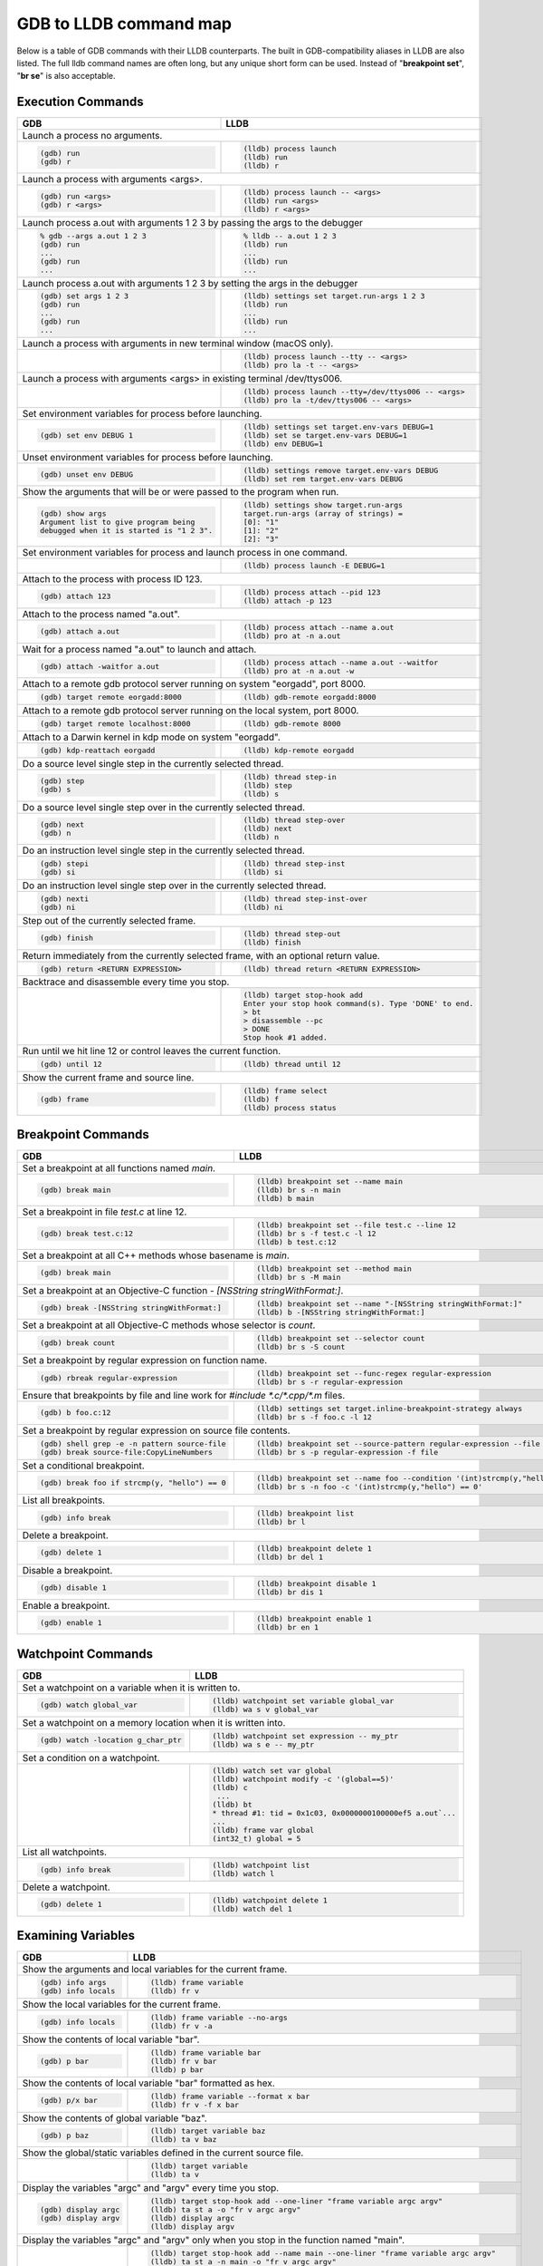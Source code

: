 GDB to LLDB command map
=======================

Below is a table of GDB commands with their LLDB counterparts. The built in
GDB-compatibility aliases in LLDB are also listed. The full lldb command names
are often long, but any unique short form can be used. Instead of "**breakpoint
set**", "**br se**" is also acceptable.

Execution Commands
------------------

+-------------------------------------------------------------------------------+--------------------------------------------------------------------------------------+
| GDB                                                                           | LLDB                                                                                 |
+===============================================================================+======================================================================================+
| Launch a process no arguments.                                                                                                                                       |
+-------------------------------------------------------------------------------+--------------------------------------------------------------------------------------+
| .. code-block:: shell                                                         | .. code-block:: shell                                                                |
|                                                                               |                                                                                      |
|    (gdb) run                                                                  |    (lldb) process launch                                                             |
|    (gdb) r                                                                    |    (lldb) run                                                                        |
|                                                                               |    (lldb) r                                                                          |
+-------------------------------------------------------------------------------+--------------------------------------------------------------------------------------+
| Launch a process with arguments <args>.                                                                                                                              |
+-------------------------------------------------------------------------------+--------------------------------------------------------------------------------------+
| .. code-block:: shell                                                         | .. code-block:: shell                                                                |
|                                                                               |                                                                                      |
|    (gdb) run <args>                                                           |    (lldb) process launch -- <args>                                                   |
|    (gdb) r <args>                                                             |    (lldb) run <args>                                                                 |
|                                                                               |    (lldb) r <args>                                                                   |
+-------------------------------------------------------------------------------+--------------------------------------------------------------------------------------+
| Launch process a.out with arguments 1 2 3 by passing the args to the debugger                                                                                        |
+-------------------------------------------------------------------------------+--------------------------------------------------------------------------------------+
| .. code-block:: shell                                                         | .. code-block:: shell                                                                |
|                                                                               |                                                                                      |
|    % gdb --args a.out 1 2 3                                                   |    % lldb -- a.out 1 2 3                                                             |
|    (gdb) run                                                                  |    (lldb) run                                                                        |
|    ...                                                                        |    ...                                                                               |
|    (gdb) run                                                                  |    (lldb) run                                                                        |
|    ...                                                                        |    ...                                                                               |
+-------------------------------------------------------------------------------+--------------------------------------------------------------------------------------+
| Launch process a.out with arguments 1 2 3 by setting the args in the debugger                                                                                        |
+-------------------------------------------------------------------------------+--------------------------------------------------------------------------------------+
| .. code-block:: shell                                                         | .. code-block:: shell                                                                |
|                                                                               |                                                                                      |
|    (gdb) set args 1 2 3                                                       |    (lldb) settings set target.run-args 1 2 3                                         |
|    (gdb) run                                                                  |    (lldb) run                                                                        |
|    ...                                                                        |    ...                                                                               |
|    (gdb) run                                                                  |    (lldb) run                                                                        |
|    ...                                                                        |    ...                                                                               |
+-------------------------------------------------------------------------------+--------------------------------------------------------------------------------------+
| Launch a process with arguments in new terminal window (macOS only).                                                                                                 |
+-------------------------------------------------------------------------------+--------------------------------------------------------------------------------------+
|                                                                               | .. code-block:: shell                                                                |
|                                                                               |                                                                                      |
|                                                                               |    (lldb) process launch --tty -- <args>                                             |
|                                                                               |    (lldb) pro la -t -- <args>                                                        |
+-------------------------------------------------------------------------------+--------------------------------------------------------------------------------------+
| Launch a process with arguments <args> in existing terminal /dev/ttys006.                                                                                            |
+-------------------------------------------------------------------------------+--------------------------------------------------------------------------------------+
|                                                                               | .. code-block:: shell                                                                |
|                                                                               |                                                                                      |
|                                                                               |    (lldb) process launch --tty=/dev/ttys006 -- <args>                                |
|                                                                               |    (lldb) pro la -t/dev/ttys006 -- <args>                                            |
+-------------------------------------------------------------------------------+--------------------------------------------------------------------------------------+
| Set environment variables for process before launching.                                                                                                              |
+-------------------------------------------------------------------------------+--------------------------------------------------------------------------------------+
| .. code-block:: shell                                                         | .. code-block:: shell                                                                |
|                                                                               |                                                                                      |
|    (gdb) set env DEBUG 1                                                      |    (lldb) settings set target.env-vars DEBUG=1                                       |
|                                                                               |    (lldb) set se target.env-vars DEBUG=1                                             |
|                                                                               |    (lldb) env DEBUG=1                                                                |
+-------------------------------------------------------------------------------+--------------------------------------------------------------------------------------+
| Unset environment variables for process before launching.                                                                                                            |
+-------------------------------------------------------------------------------+--------------------------------------------------------------------------------------+
| .. code-block:: shell                                                         | .. code-block:: shell                                                                |
|                                                                               |                                                                                      |
|    (gdb) unset env DEBUG                                                      |    (lldb) settings remove target.env-vars DEBUG                                      |
|                                                                               |    (lldb) set rem target.env-vars DEBUG                                              |
+-------------------------------------------------------------------------------+--------------------------------------------------------------------------------------+
| Show the arguments that will be or were passed to the program when run.                                                                                              |
+-------------------------------------------------------------------------------+--------------------------------------------------------------------------------------+
| .. code-block:: shell                                                         | .. code-block:: shell                                                                |
|                                                                               |                                                                                      |
|    (gdb) show args                                                            |    (lldb) settings show target.run-args                                              |
|    Argument list to give program being                                        |    target.run-args (array of strings) =                                              |
|    debugged when it is started is "1 2 3".                                    |    [0]: "1"                                                                          |
|                                                                               |    [1]: "2"                                                                          |
|                                                                               |    [2]: "3"                                                                          |
+-------------------------------------------------------------------------------+--------------------------------------------------------------------------------------+
| Set environment variables for process and launch process in one command.                                                                                             |
+-------------------------------------------------------------------------------+--------------------------------------------------------------------------------------+
|                                                                               | .. code-block:: shell                                                                |
|                                                                               |                                                                                      |
|                                                                               |    (lldb) process launch -E DEBUG=1                                                  |
+-------------------------------------------------------------------------------+--------------------------------------------------------------------------------------+
| Attach to the process with process ID 123.                                                                                                                           |
+-------------------------------------------------------------------------------+--------------------------------------------------------------------------------------+
| .. code-block:: shell                                                         | .. code-block:: shell                                                                |
|                                                                               |                                                                                      |
|    (gdb) attach 123                                                           |    (lldb) process attach --pid 123                                                   |
|                                                                               |    (lldb) attach -p 123                                                              |
+-------------------------------------------------------------------------------+--------------------------------------------------------------------------------------+
| Attach to the process named "a.out".                                                                                                                                 |
+-------------------------------------------------------------------------------+--------------------------------------------------------------------------------------+
| .. code-block:: shell                                                         | .. code-block:: shell                                                                |
|                                                                               |                                                                                      |
|    (gdb) attach a.out                                                         |    (lldb) process attach --name a.out                                                |
|                                                                               |    (lldb) pro at -n a.out                                                            |
+-------------------------------------------------------------------------------+--------------------------------------------------------------------------------------+
| Wait for a process named "a.out" to launch and attach.                                                                                                               |
+-------------------------------------------------------------------------------+--------------------------------------------------------------------------------------+
| .. code-block:: shell                                                         | .. code-block:: shell                                                                |
|                                                                               |                                                                                      |
|    (gdb) attach -waitfor a.out                                                |    (lldb) process attach --name a.out --waitfor                                      |
|                                                                               |    (lldb) pro at -n a.out -w                                                         |
+-------------------------------------------------------------------------------+--------------------------------------------------------------------------------------+
| Attach to a remote gdb protocol server running on system "eorgadd", port 8000.                                                                                       |
+-------------------------------------------------------------------------------+--------------------------------------------------------------------------------------+
| .. code-block:: shell                                                         | .. code-block:: shell                                                                |
|                                                                               |                                                                                      |
|    (gdb) target remote eorgadd:8000                                           |    (lldb) gdb-remote eorgadd:8000                                                    |
+-------------------------------------------------------------------------------+--------------------------------------------------------------------------------------+
| Attach to a remote gdb protocol server running on the local system, port 8000.                                                                                       |
+-------------------------------------------------------------------------------+--------------------------------------------------------------------------------------+
| .. code-block:: shell                                                         | .. code-block:: shell                                                                |
|                                                                               |                                                                                      |
|    (gdb) target remote localhost:8000                                         |    (lldb) gdb-remote 8000                                                            |
+-------------------------------------------------------------------------------+--------------------------------------------------------------------------------------+
| Attach to a Darwin kernel in kdp mode on system "eorgadd".                                                                                                           |
+-------------------------------------------------------------------------------+--------------------------------------------------------------------------------------+
| .. code-block:: shell                                                         | .. code-block:: shell                                                                |
|                                                                               |                                                                                      |
|    (gdb) kdp-reattach eorgadd                                                 |    (lldb) kdp-remote eorgadd                                                         |
+-------------------------------------------------------------------------------+--------------------------------------------------------------------------------------+
| Do a source level single step in the currently selected thread.                                                                                                      |
+-------------------------------------------------------------------------------+--------------------------------------------------------------------------------------+
| .. code-block:: shell                                                         | .. code-block:: shell                                                                |
|                                                                               |                                                                                      |
|    (gdb) step                                                                 |    (lldb) thread step-in                                                             |
|    (gdb) s                                                                    |    (lldb) step                                                                       |
|                                                                               |    (lldb) s                                                                          |
+-------------------------------------------------------------------------------+--------------------------------------------------------------------------------------+
| Do a source level single step over in the currently selected thread.                                                                                                 |
+-------------------------------------------------------------------------------+--------------------------------------------------------------------------------------+
| .. code-block:: shell                                                         | .. code-block:: shell                                                                |
|                                                                               |                                                                                      |
|    (gdb) next                                                                 |    (lldb) thread step-over                                                           |
|    (gdb) n                                                                    |    (lldb) next                                                                       |
|                                                                               |    (lldb) n                                                                          |
+-------------------------------------------------------------------------------+--------------------------------------------------------------------------------------+
| Do an instruction level single step in the currently selected thread.                                                                                                |
+-------------------------------------------------------------------------------+--------------------------------------------------------------------------------------+
| .. code-block:: shell                                                         | .. code-block:: shell                                                                |
|                                                                               |                                                                                      |
|    (gdb) stepi                                                                |    (lldb) thread step-inst                                                           |
|    (gdb) si                                                                   |    (lldb) si                                                                         |
+-------------------------------------------------------------------------------+--------------------------------------------------------------------------------------+
| Do an instruction level single step over in the currently selected thread.                                                                                           |
+-------------------------------------------------------------------------------+--------------------------------------------------------------------------------------+
| .. code-block:: shell                                                         | .. code-block:: shell                                                                |
|                                                                               |                                                                                      |
|    (gdb) nexti                                                                |    (lldb) thread step-inst-over                                                      |
|    (gdb) ni                                                                   |    (lldb) ni                                                                         |
+-------------------------------------------------------------------------------+--------------------------------------------------------------------------------------+
| Step out of the currently selected frame.                                                                                                                            |
+-------------------------------------------------------------------------------+--------------------------------------------------------------------------------------+
| .. code-block:: shell                                                         | .. code-block:: shell                                                                |
|                                                                               |                                                                                      |
|    (gdb) finish                                                               |    (lldb) thread step-out                                                            |
|                                                                               |    (lldb) finish                                                                     |
+-------------------------------------------------------------------------------+--------------------------------------------------------------------------------------+
| Return immediately from the currently selected frame, with an optional return value.                                                                                 |
+-------------------------------------------------------------------------------+--------------------------------------------------------------------------------------+
| .. code-block:: shell                                                         | .. code-block:: shell                                                                |
|                                                                               |                                                                                      |
|    (gdb) return <RETURN EXPRESSION>                                           |    (lldb) thread return <RETURN EXPRESSION>                                          |
+-------------------------------------------------------------------------------+--------------------------------------------------------------------------------------+
| Backtrace and disassemble every time you stop.                                                                                                                       |
+-------------------------------------------------------------------------------+--------------------------------------------------------------------------------------+
|                                                                               | .. code-block:: shell                                                                |
|                                                                               |                                                                                      |
|                                                                               |    (lldb) target stop-hook add                                                       |
|                                                                               |    Enter your stop hook command(s). Type 'DONE' to end.                              |
|                                                                               |    > bt                                                                              |
|                                                                               |    > disassemble --pc                                                                |
|                                                                               |    > DONE                                                                            |
|                                                                               |    Stop hook #1 added.                                                               |
+-------------------------------------------------------------------------------+--------------------------------------------------------------------------------------+
| Run until we hit line 12 or control leaves the current function.                                                                                                     |
+-------------------------------------------------------------------------------+--------------------------------------------------------------------------------------+
| .. code-block:: shell                                                         | .. code-block:: shell                                                                |
|                                                                               |                                                                                      |
|    (gdb) until 12                                                             |    (lldb) thread until 12                                                            |
+-------------------------------------------------------------------------------+--------------------------------------------------------------------------------------+
| Show the current frame and source line.                                                                                                                              |
+-------------------------------------------------------------------------------+--------------------------------------------------------------------------------------+
| .. code-block:: shell                                                         | .. code-block:: shell                                                                |
|                                                                               |                                                                                      |
|    (gdb) frame                                                                |    (lldb) frame select                                                               |
|                                                                               |    (lldb) f                                                                          |
|                                                                               |    (lldb) process status                                                             |
+-------------------------------------------------------------------------------+--------------------------------------------------------------------------------------+


Breakpoint Commands
-------------------

+--------------------------------------------------------------------------------+--------------------------------------------------------------------------------+
| GDB                                                                            | LLDB                                                                           |
+================================================================================+================================================================================+
| Set a breakpoint at all functions named `main`.                                                                                                                 |
+--------------------------------------------------------------------------------+--------------------------------------------------------------------------------+
| .. code-block:: shell                                                          | .. code-block:: shell                                                          |
|                                                                                |                                                                                |
|    (gdb) break main                                                            |    (lldb) breakpoint set --name main                                           |
|                                                                                |    (lldb) br s -n main                                                         |
|                                                                                |    (lldb) b main                                                               |
+--------------------------------------------------------------------------------+--------------------------------------------------------------------------------+
| Set a breakpoint in file `test.c` at line 12.                                                                                                                   |
+--------------------------------------------------------------------------------+--------------------------------------------------------------------------------+
| .. code-block:: shell                                                          | .. code-block:: shell                                                          |
|                                                                                |                                                                                |
|    (gdb) break test.c:12                                                       |    (lldb) breakpoint set --file test.c --line 12                               |
|                                                                                |    (lldb) br s -f test.c -l 12                                                 |
|                                                                                |    (lldb) b test.c:12                                                          |
+--------------------------------------------------------------------------------+--------------------------------------------------------------------------------+
| Set a breakpoint at all C++ methods whose basename is `main`.                                                                                                   |
+--------------------------------------------------------------------------------+--------------------------------------------------------------------------------+
| .. code-block:: shell                                                          | .. code-block:: shell                                                          |
|                                                                                |                                                                                |
|    (gdb) break main                                                            |    (lldb) breakpoint set --method main                                         |
|                                                                                |    (lldb) br s -M main                                                         |
|                                                                                |                                                                                |
+--------------------------------------------------------------------------------+--------------------------------------------------------------------------------+
| Set a breakpoint at an Objective-C function `- [NSString stringWithFormat:]`.                                                                                   |
+--------------------------------------------------------------------------------+--------------------------------------------------------------------------------+
| .. code-block:: shell                                                          | .. code-block:: shell                                                          |
|                                                                                |                                                                                |
|    (gdb) break -[NSString stringWithFormat:]                                   |    (lldb) breakpoint set --name "-[NSString stringWithFormat:]"                |
|                                                                                |    (lldb) b -[NSString stringWithFormat:]                                      |
|                                                                                |                                                                                |
+--------------------------------------------------------------------------------+--------------------------------------------------------------------------------+
| Set a breakpoint at all Objective-C methods whose selector is `count`.                                                                                          |
+--------------------------------------------------------------------------------+--------------------------------------------------------------------------------+
| .. code-block:: shell                                                          | .. code-block:: shell                                                          |
|                                                                                |                                                                                |
|    (gdb) break count                                                           |    (lldb) breakpoint set --selector count                                      |
|                                                                                |    (lldb) br s -S count                                                        |
|                                                                                |                                                                                |
+--------------------------------------------------------------------------------+--------------------------------------------------------------------------------+
| Set a breakpoint by regular expression on function name.                                                                                                        |
+--------------------------------------------------------------------------------+--------------------------------------------------------------------------------+
| .. code-block:: shell                                                          | .. code-block:: shell                                                          |
|                                                                                |                                                                                |
|    (gdb) rbreak regular-expression                                             |    (lldb) breakpoint set --func-regex regular-expression                       |
|                                                                                |    (lldb) br s -r regular-expression                                           |
|                                                                                |                                                                                |
+--------------------------------------------------------------------------------+--------------------------------------------------------------------------------+
| Ensure that breakpoints by file and line work for `#include *.c/*.cpp/*.m` files.                                                                               |
+--------------------------------------------------------------------------------+--------------------------------------------------------------------------------+
| .. code-block:: shell                                                          | .. code-block:: shell                                                          |
|                                                                                |                                                                                |
|    (gdb) b foo.c:12                                                            |    (lldb) settings set target.inline-breakpoint-strategy always                |
|                                                                                |    (lldb) br s -f foo.c -l 12                                                  |
|                                                                                |                                                                                |
+--------------------------------------------------------------------------------+--------------------------------------------------------------------------------+
| Set a breakpoint by regular expression on source file contents.                                                                                                 |
+--------------------------------------------------------------------------------+--------------------------------------------------------------------------------+
| .. code-block:: shell                                                          | .. code-block:: shell                                                          |
|                                                                                |                                                                                |
|    (gdb) shell grep -e -n pattern source-file                                  |    (lldb) breakpoint set --source-pattern regular-expression --file SourceFile |
|    (gdb) break source-file:CopyLineNumbers                                     |    (lldb) br s -p regular-expression -f file                                   |
|                                                                                |                                                                                |
+--------------------------------------------------------------------------------+--------------------------------------------------------------------------------+
| Set a conditional breakpoint.                                                                                                                                   |
+--------------------------------------------------------------------------------+--------------------------------------------------------------------------------+
| .. code-block:: shell                                                          | .. code-block:: shell                                                          |
|                                                                                |                                                                                |
|    (gdb) break foo if strcmp(y, "hello") == 0                                  |    (lldb) breakpoint set --name foo --condition '(int)strcmp(y,"hello") == 0'  |
|                                                                                |    (lldb) br s -n foo -c '(int)strcmp(y,"hello") == 0'                         |
|                                                                                |                                                                                |
+--------------------------------------------------------------------------------+--------------------------------------------------------------------------------+
| List all breakpoints.                                                                                                                                           |
+--------------------------------------------------------------------------------+--------------------------------------------------------------------------------+
| .. code-block:: shell                                                          | .. code-block:: shell                                                          |
|                                                                                |                                                                                |
|    (gdb) info break                                                            |    (lldb) breakpoint list                                                      |
|                                                                                |    (lldb) br l                                                                 |
|                                                                                |                                                                                |
+--------------------------------------------------------------------------------+--------------------------------------------------------------------------------+
| Delete a breakpoint.                                                                                                                                            |
+--------------------------------------------------------------------------------+--------------------------------------------------------------------------------+
| .. code-block:: shell                                                          | .. code-block:: shell                                                          |
|                                                                                |                                                                                |
|    (gdb) delete 1                                                              |    (lldb) breakpoint delete 1                                                  |
|                                                                                |    (lldb) br del 1                                                             |
|                                                                                |                                                                                |
+--------------------------------------------------------------------------------+--------------------------------------------------------------------------------+
| Disable a breakpoint.                                                                                                                                           |
+--------------------------------------------------------------------------------+--------------------------------------------------------------------------------+
| .. code-block:: shell                                                          | .. code-block:: shell                                                          |
|                                                                                |                                                                                |
|    (gdb) disable 1                                                             |    (lldb) breakpoint disable 1                                                 |
|                                                                                |    (lldb) br dis 1                                                             |
|                                                                                |                                                                                |
+--------------------------------------------------------------------------------+--------------------------------------------------------------------------------+
| Enable a breakpoint.                                                                                                                                            |
+--------------------------------------------------------------------------------+--------------------------------------------------------------------------------+
| .. code-block:: shell                                                          | .. code-block:: shell                                                          |
|                                                                                |                                                                                |
|    (gdb) enable 1                                                              |    (lldb) breakpoint enable 1                                                  |
|                                                                                |    (lldb) br en 1                                                              |
|                                                                                |                                                                                |
+--------------------------------------------------------------------------------+--------------------------------------------------------------------------------+



Watchpoint Commands
-------------------

+-------------------------------------------------------+------------------------------------------------------------+
| GDB                                                   | LLDB                                                       |
+=======================================================+============================================================+
| Set a watchpoint on a variable when it is written to.                                                              |
+-------------------------------------------------------+------------------------------------------------------------+
| .. code-block:: shell                                 | .. code-block:: shell                                      |
|                                                       |                                                            |
|    (gdb) watch global_var                             |    (lldb) watchpoint set variable global_var               |
|                                                       |    (lldb) wa s v global_var                                |
+-------------------------------------------------------+------------------------------------------------------------+
| Set a watchpoint on a memory location when it is written into.                                                     |
+-------------------------------------------------------+------------------------------------------------------------+
| .. code-block:: shell                                 | .. code-block:: shell                                      |
|                                                       |                                                            |
|    (gdb) watch -location g_char_ptr                   |    (lldb) watchpoint set expression -- my_ptr              |
|                                                       |    (lldb) wa s e -- my_ptr                                 |
+-------------------------------------------------------+------------------------------------------------------------+
| Set a condition on a watchpoint.                                                                                   |
+-------------------------------------------------------+------------------------------------------------------------+
|                                                       | .. code-block:: shell                                      |
|                                                       |                                                            |
|                                                       |    (lldb) watch set var global                             |
|                                                       |    (lldb) watchpoint modify -c '(global==5)'               |
|                                                       |    (lldb) c                                                |
|                                                       |     ...                                                    |
|                                                       |    (lldb) bt                                               |
|                                                       |    * thread #1: tid = 0x1c03, 0x0000000100000ef5 a.out`... |
|                                                       |    ...                                                     |
|                                                       |    (lldb) frame var global                                 |
|                                                       |    (int32_t) global = 5                                    |
+-------------------------------------------------------+------------------------------------------------------------+
| List all watchpoints.                                                                                              |
+-------------------------------------------------------+------------------------------------------------------------+
| .. code-block:: shell                                 | .. code-block:: shell                                      |
|                                                       |                                                            |
|    (gdb) info break                                   |    (lldb) watchpoint list                                  |
|                                                       |    (lldb) watch l                                          |
+-------------------------------------------------------+------------------------------------------------------------+
| Delete a watchpoint.                                                                                               |
+-------------------------------------------------------+------------------------------------------------------------+
| .. code-block:: shell                                 | .. code-block:: shell                                      |
|                                                       |                                                            |
|    (gdb) delete 1                                     |    (lldb) watchpoint delete 1                              |
|                                                       |    (lldb) watch del 1                                      |
+-------------------------------------------------------+------------------------------------------------------------+



Examining Variables
-------------------


+-------------------------------------------------------------------------+---------------------------------------------------------------------------------------+
| GDB                                                                     | LLDB                                                                                  |
+=========================================================================+=======================================================================================+
| Show the arguments and local variables for the current frame.                                                                                                   |
+-------------------------------------------------------------------------+---------------------------------------------------------------------------------------+
| .. code-block:: shell                                                   | .. code-block:: shell                                                                 |
|                                                                         |                                                                                       |
|    (gdb) info args                                                      |    (lldb) frame variable                                                              |
|    (gdb) info locals                                                    |    (lldb) fr v                                                                        |
+-------------------------------------------------------------------------+---------------------------------------------------------------------------------------+
| Show the local variables for the current frame.                                                                                                                 |
+-------------------------------------------------------------------------+---------------------------------------------------------------------------------------+
| .. code-block:: shell                                                   | .. code-block:: shell                                                                 |
|                                                                         |                                                                                       |
|    (gdb) info locals                                                    |    (lldb) frame variable --no-args                                                    |
|                                                                         |    (lldb) fr v -a                                                                     |
+-------------------------------------------------------------------------+---------------------------------------------------------------------------------------+
| Show the contents of local variable "bar".                                                                                                                      |
+-------------------------------------------------------------------------+---------------------------------------------------------------------------------------+
| .. code-block:: shell                                                   | .. code-block:: shell                                                                 |
|                                                                         |                                                                                       |
|    (gdb) p bar                                                          |    (lldb) frame variable bar                                                          |
|                                                                         |    (lldb) fr v bar                                                                    |
|                                                                         |    (lldb) p bar                                                                       |
+-------------------------------------------------------------------------+---------------------------------------------------------------------------------------+
| Show the contents of local variable "bar" formatted as hex.                                                                                                     |
+-------------------------------------------------------------------------+---------------------------------------------------------------------------------------+
| .. code-block:: shell                                                   | .. code-block:: shell                                                                 |
|                                                                         |                                                                                       |
|    (gdb) p/x bar                                                        |    (lldb) frame variable --format x bar                                               |
|                                                                         |    (lldb) fr v -f x bar                                                               |
+-------------------------------------------------------------------------+---------------------------------------------------------------------------------------+
| Show the contents of global variable "baz".                                                                                                                     |
+-------------------------------------------------------------------------+---------------------------------------------------------------------------------------+
| .. code-block:: shell                                                   | .. code-block:: shell                                                                 |
|                                                                         |                                                                                       |
|    (gdb) p baz                                                          |    (lldb) target variable baz                                                         |
|                                                                         |    (lldb) ta v baz                                                                    |
+-------------------------------------------------------------------------+---------------------------------------------------------------------------------------+
| Show the global/static variables defined in the current source file.                                                                                            |
+-------------------------------------------------------------------------+---------------------------------------------------------------------------------------+
|                                                                         | .. code-block:: shell                                                                 |
|                                                                         |                                                                                       |
|                                                                         |    (lldb) target variable                                                             |
|                                                                         |    (lldb) ta v                                                                        |
+-------------------------------------------------------------------------+---------------------------------------------------------------------------------------+
| Display the variables "argc" and "argv" every time you stop.                                                                                                    |
+-------------------------------------------------------------------------+---------------------------------------------------------------------------------------+
| .. code-block:: shell                                                   | .. code-block:: shell                                                                 |
|                                                                         |                                                                                       |
|    (gdb) display argc                                                   |    (lldb) target stop-hook add --one-liner "frame variable argc argv"                 |
|    (gdb) display argv                                                   |    (lldb) ta st a -o "fr v argc argv"                                                 |
|                                                                         |    (lldb) display argc                                                                |
|                                                                         |    (lldb) display argv                                                                |
+-------------------------------------------------------------------------+---------------------------------------------------------------------------------------+
| Display the variables "argc" and "argv" only when you stop in the function named "main".                                                                        |
+-------------------------------------------------------------------------+---------------------------------------------------------------------------------------+
|                                                                         | .. code-block:: shell                                                                 |
|                                                                         |                                                                                       |
|                                                                         |    (lldb) target stop-hook add --name main --one-liner "frame variable argc argv"     |
|                                                                         |    (lldb) ta st a -n main -o "fr v argc argv"                                         |
+-------------------------------------------------------------------------+---------------------------------------------------------------------------------------+
| Display the variable "*this" only when you stop in a class named "MyClass".                                                                                     |
+-------------------------------------------------------------------------+---------------------------------------------------------------------------------------+
|                                                                         | .. code-block:: shell                                                                 |
|                                                                         |                                                                                       |
|                                                                         |    (lldb) target stop-hook add --classname MyClass --one-liner "frame variable *this" |
|                                                                         |    (lldb) ta st a -c MyClass -o "fr v *this"                                          |
+-------------------------------------------------------------------------+---------------------------------------------------------------------------------------+
| Print an array of integers in memory, assuming we have a pointer like "int *ptr".                                                                               |
+-------------------------------------------------------------------------+---------------------------------------------------------------------------------------+
| .. code-block:: shell                                                   | .. code-block:: shell                                                                 |
|                                                                         |                                                                                       |
|    (gdb) p *ptr@10                                                      |    (lldb) parray 10 ptr                                                               |
+-------------------------------------------------------------------------+---------------------------------------------------------------------------------------+



Evaluating Expressions
----------------------


+-------------------------------------------------------------------------------+-----------------------------------------------------------------------------------+
| GDB                                                                           | LLDB                                                                              |
+===============================================================================+===================================================================================+
| Evaluating a generalized expression in the current frame.                                                                                                         |
+-------------------------------------------------------------------------------+-----------------------------------------------------------------------------------+
| .. code-block:: shell                                                         | .. code-block:: shell                                                             |
|                                                                               |                                                                                   |
|    (gdb) print (int) printf ("Print nine: %d.", 4 + 5)                        |    (lldb) expr (int) printf ("Print nine: %d.", 4 + 5)                            |
|    (gdb) call (int) printf ("Print nine: %d.", 4 + 5)                         |    (lldb) print (int) printf ("Print nine: %d.", 4 + 5)                           |
|                                                                               |                                                                                   |
+-------------------------------------------------------------------------------+-----------------------------------------------------------------------------------+
| Creating and assigning a value to a convenience variable.                                                                                                         |
+-------------------------------------------------------------------------------+-----------------------------------------------------------------------------------+
| .. code-block:: shell                                                         | .. code-block:: shell                                                             |
|                                                                               |                                                                                   |
|    (gdb) set $foo = 5                                                         |    # In lldb you evaluate a variable declaration expression as you would          |
|    (gdb) set variable $foo = 5                                                |    # write it in C                                                                |
|                                                                               |    (lldb) expr unsigned int $foo = 5                                              |
|    # using the print command                                                  |                                                                                   |
|    (gdb) print $foo = 5                                                       |                                                                                   |
|    # using the call command                                                   |                                                                                   |
|    (gdb) call $foo = 5                                                        |                                                                                   |
|    # specifying the type of the variable                                      |                                                                                   |
|    (gdb) set $foo = (unsigned int) 5                                          |                                                                                   |
|                                                                               |                                                                                   |
+-------------------------------------------------------------------------------+-----------------------------------------------------------------------------------+
| Printing the ObjC "description" of an object.                                                                                                                     |
+-------------------------------------------------------------------------------+-----------------------------------------------------------------------------------+
| .. code-block:: shell                                                         | .. code-block:: shell                                                             |
|                                                                               |                                                                                   |
|    (gdb) po [SomeClass returnAnObject]                                        |    (lldb) expr -o -- [SomeClass returnAnObject]                                   |
|                                                                               |    # using the po alias                                                           |
|                                                                               |    (lldb) po [SomeClass returnAnObject]                                           |
|                                                                               |                                                                                   |
+-------------------------------------------------------------------------------+-----------------------------------------------------------------------------------+
| Print the dynamic type of the result of an expression.                                                                                                            |
+-------------------------------------------------------------------------------+-----------------------------------------------------------------------------------+
| .. code-block:: shell                                                         | .. code-block:: shell                                                             |
|                                                                               |                                                                                   |
|    (gdb) set print object 1                                                   |    (lldb) expr -d 1 -- [SomeClass returnAnObject]                                 |
|    # only works for C++ objects                                               |    (lldb) expr -d 1 -- someCPPObjectPtrOrReference                                |
|    (gdb) p someCPPObjectPtrOrReference                                        |                                                                                   |
|                                                                               |    # set dynamic type printing to be the default                                  |
|                                                                               |    (lldb) settings set target.prefer-dynamic run-target                           |
|                                                                               |                                                                                   |
+-------------------------------------------------------------------------------+-----------------------------------------------------------------------------------+
| Call a function so you can stop at a breakpoint in it.                                                                                                            |
+-------------------------------------------------------------------------------+-----------------------------------------------------------------------------------+
| .. code-block:: shell                                                         | .. code-block:: shell                                                             |
|                                                                               |                                                                                   |
|    (gdb) set unwindonsignal 0                                                 |    (lldb) expr -i 0 -- function_with_a_breakpoint()                               |
|    (gdb) p function_with_a_breakpoint()                                       |                                                                                   |
|                                                                               |                                                                                   |
+-------------------------------------------------------------------------------+-----------------------------------------------------------------------------------+
| Call a function that crashes, then stop when it does.                                                                                                             |
+-------------------------------------------------------------------------------+-----------------------------------------------------------------------------------+
| .. code-block:: shell                                                         | .. code-block:: shell                                                             |
|                                                                               |                                                                                   |
|    (gdb) set unwindonsignal 0                                                 |    (lldb) expr -u 0 -- function_which_crashes()                                   |
|    (gdb) p function_which_crashes()                                           |                                                                                   |
|                                                                               |                                                                                   |
+-------------------------------------------------------------------------------+-----------------------------------------------------------------------------------+



Examining Thread State
----------------------

+-------------------------------------------------------------------------------+-----------------------------------------------------------------------------------+
| GDB                                                                           | LLDB                                                                              |
+===============================================================================+===================================================================================+
| List the threads in your program.                                                                                                                                 |
+-------------------------------------------------------------------------------+-----------------------------------------------------------------------------------+
| .. code-block:: shell                                                         | .. code-block:: shell                                                             |
|                                                                               |                                                                                   |
|    (gdb) info threads                                                         |    (lldb) thread list                                                             |
|                                                                               |                                                                                   |
+-------------------------------------------------------------------------------+-----------------------------------------------------------------------------------+
| Select thread 1 as the default thread for subsequent commands.                                                                                                    |
+-------------------------------------------------------------------------------+-----------------------------------------------------------------------------------+
| .. code-block:: shell                                                         | .. code-block:: shell                                                             |
|                                                                               |                                                                                   |
|    (gdb) thread 1                                                             |    (lldb) thread select 1                                                         |
|                                                                               |    (lldb) t 1                                                                     |
|                                                                               |                                                                                   |
+-------------------------------------------------------------------------------+-----------------------------------------------------------------------------------+
| Show the stack backtrace for the current thread.                                                                                                                  |
+-------------------------------------------------------------------------------+-----------------------------------------------------------------------------------+
| .. code-block:: shell                                                         | .. code-block:: shell                                                             |
|                                                                               |                                                                                   |
|    (gdb) bt                                                                   |    (lldb) thread backtrace                                                        |
|                                                                               |    (lldb) bt                                                                      |
|                                                                               |                                                                                   |
+-------------------------------------------------------------------------------+-----------------------------------------------------------------------------------+
| Show the stack backtraces for all threads.                                                                                                                        |
+-------------------------------------------------------------------------------+-----------------------------------------------------------------------------------+
| .. code-block:: shell                                                         | .. code-block:: shell                                                             |
|                                                                               |                                                                                   |
|    (gdb) thread apply all bt                                                  |    (lldb) thread backtrace all                                                    |
|                                                                               |    (lldb) bt all                                                                  |
|                                                                               |                                                                                   |
+-------------------------------------------------------------------------------+-----------------------------------------------------------------------------------+
| Backtrace the first five frames of the current thread.                                                                                                            |
+-------------------------------------------------------------------------------+-----------------------------------------------------------------------------------+
| .. code-block:: shell                                                         | .. code-block:: shell                                                             |
|                                                                               |                                                                                   |
|    (gdb) bt 5                                                                 |    (lldb) thread backtrace -c 5                                                   |
|                                                                               |    (lldb) bt 5 (lldb-169 and later)                                               |
|                                                                               |    (lldb) bt -c 5 (lldb-168 and earlier)                                          |
|                                                                               |                                                                                   |
+-------------------------------------------------------------------------------+-----------------------------------------------------------------------------------+
| Select a different stack frame by index for the current thread.                                                                                                   |
+-------------------------------------------------------------------------------+-----------------------------------------------------------------------------------+
| .. code-block:: shell                                                         | .. code-block:: shell                                                             |
|                                                                               |                                                                                   |
|    (gdb) frame 12                                                             |    (lldb) frame select 12                                                         |
|                                                                               |    (lldb) fr s 12                                                                 |
|                                                                               |    (lldb) f 12                                                                    |
|                                                                               |                                                                                   |
+-------------------------------------------------------------------------------+-----------------------------------------------------------------------------------+
| List information about the currently selected frame in the current thread.                                                                                        |
+-------------------------------------------------------------------------------+-----------------------------------------------------------------------------------+
|                                                                               | .. code-block:: shell                                                             |
|                                                                               |                                                                                   |
|                                                                               |    (lldb) frame info                                                              |
|                                                                               |                                                                                   |
+-------------------------------------------------------------------------------+-----------------------------------------------------------------------------------+
| Select the stack frame that called the current stack frame.                                                                                                       |
+-------------------------------------------------------------------------------+-----------------------------------------------------------------------------------+
| .. code-block:: shell                                                         | .. code-block:: shell                                                             |
|                                                                               |                                                                                   |
|    (gdb) up                                                                   |    (lldb) up                                                                      |
|                                                                               |    (lldb) frame select --relative=1                                               |
|                                                                               |                                                                                   |
+-------------------------------------------------------------------------------+-----------------------------------------------------------------------------------+
| Select the stack frame that is called by the current stack frame.                                                                                                 |
+-------------------------------------------------------------------------------+-----------------------------------------------------------------------------------+
| .. code-block:: shell                                                         | .. code-block:: shell                                                             |
|                                                                               |                                                                                   |
|    (gdb) down                                                                 |    (lldb) down                                                                    |
|                                                                               |    (lldb) frame select --relative=-1                                              |
|                                                                               |    (lldb) fr s -r-1                                                               |
|                                                                               |                                                                                   |
+-------------------------------------------------------------------------------+-----------------------------------------------------------------------------------+
| Select a different stack frame using a relative offset.                                                                                                           |
+-------------------------------------------------------------------------------+-----------------------------------------------------------------------------------+
| .. code-block:: shell                                                         | .. code-block:: shell                                                             |
|                                                                               |                                                                                   |
|    (gdb) up 2                                                                 |    (lldb) frame select --relative 2                                               |
|    (gdb) down 3                                                               |    (lldb) fr s -r2                                                                |
|                                                                               |                                                                                   |
|                                                                               |    (lldb) frame select --relative -3                                              |
|                                                                               |    (lldb) fr s -r-3                                                               |
|                                                                               |                                                                                   |
+-------------------------------------------------------------------------------+-----------------------------------------------------------------------------------+
| Show the general purpose registers for the current thread.                                                                                                        |
+-------------------------------------------------------------------------------+-----------------------------------------------------------------------------------+
| .. code-block:: shell                                                         | .. code-block:: shell                                                             |
|                                                                               |                                                                                   |
|    (gdb) info registers                                                       |    (lldb) register read                                                           |
|                                                                               |                                                                                   |
+-------------------------------------------------------------------------------+-----------------------------------------------------------------------------------+
| Write a new decimal value '123' to the current thread register 'rax'.                                                                                             |
+-------------------------------------------------------------------------------+-----------------------------------------------------------------------------------+
| .. code-block:: shell                                                         | .. code-block:: shell                                                             |
|                                                                               |                                                                                   |
|    (gdb) p $rax = 123                                                         |    (lldb) register write rax 123                                                  |
|                                                                               |                                                                                   |
+-------------------------------------------------------------------------------+-----------------------------------------------------------------------------------+
| Skip 8 bytes ahead of the current program counter (instruction pointer).                                                                                          |
+-------------------------------------------------------------------------------+-----------------------------------------------------------------------------------+
| .. code-block:: shell                                                         | .. code-block:: shell                                                             |
|                                                                               |                                                                                   |
|    (gdb) jump *$pc+8                                                          |    (lldb) register write pc `$pc+8`                                               |
|                                                                               |                                                                                   |
+-------------------------------------------------------------------------------+-----------------------------------------------------------------------------------+
| Show the general purpose registers for the current thread formatted as signed decimal.                                                                            |
+-------------------------------------------------------------------------------+-----------------------------------------------------------------------------------+
|                                                                               | .. code-block:: shell                                                             |
|                                                                               |                                                                                   |
|                                                                               |    (lldb) register read --format i                                                |
|                                                                               |    (lldb) re r -f i                                                               |
|                                                                               |    # LLDB now supports the GDB shorthand format syntax but there can't be space   |
|                                                                               |    # after the command:                                                           |
|                                                                               |    (lldb) register read/d                                                         |
|                                                                               |    (lldb) re r -d                                                                 |
|                                                                               |                                                                                   |
+-------------------------------------------------------------------------------+-----------------------------------------------------------------------------------+
| Show all registers in all register sets for the current thread.                                                                                                   |
+-------------------------------------------------------------------------------+-----------------------------------------------------------------------------------+
| .. code-block:: shell                                                         | .. code-block:: shell                                                             |
|                                                                               |                                                                                   |
|    (gdb) info all-registers                                                   |    (lldb) register read --all                                                     |
|                                                                               |    (lldb) re r -a                                                                 |
|                                                                               |                                                                                   |
+-------------------------------------------------------------------------------+-----------------------------------------------------------------------------------+
| Show the values for the registers named "rax", "rsp" and "rbp" in the current thread.                                                                             |
+-------------------------------------------------------------------------------+-----------------------------------------------------------------------------------+
| .. code-block:: shell                                                         | .. code-block:: shell                                                             |
|                                                                               |                                                                                   |
|    (gdb) info all-registers rax rsp rbp                                       |    (lldb) register read rax rsp rbp                                               |
|                                                                               |                                                                                   |
+-------------------------------------------------------------------------------+-----------------------------------------------------------------------------------+
| Show the values for the register named "rax" in the current thread formatted as binary.                                                                           |
+-------------------------------------------------------------------------------+-----------------------------------------------------------------------------------+
| .. code-block:: shell                                                         | .. code-block:: shell                                                             |
|                                                                               |                                                                                   |
|    (gdb) p/t $rax                                                             |    (lldb) register read --format binary rax                                       |
|                                                                               |    (lldb) re r -f b rax                                                           |
|                                                                               |    # LLDB now supports the GDB shorthand format syntax but there can't be space   |
|                                                                               |    #after the command:                                                            |
|                                                                               |    (lldb) register read/t rax                                                     |
|                                                                               |    (lldb) p/t $rax                                                                |
|                                                                               |                                                                                   |
+-------------------------------------------------------------------------------+-----------------------------------------------------------------------------------+
| Read memory from address 0xbffff3c0 and show 4 hex uint32_t values.                                                                                               |
+-------------------------------------------------------------------------------+-----------------------------------------------------------------------------------+
| .. code-block:: shell                                                         | .. code-block:: shell                                                             |
|                                                                               |                                                                                   |
|    (gdb) x/4xw 0xbffff3c0                                                     |    (lldb) memory read --size 4 --format x --count 4 0xbffff3c0                    |
|                                                                               |    (lldb) me r -s4 -fx -c4 0xbffff3c0                                             |
|                                                                               |    (lldb) x -s4 -fx -c4 0xbffff3c0                                                |
|                                                                               |    # LLDB now supports the GDB shorthand format syntax but there can't be space   |
|                                                                               |    # after the command:                                                           |
|                                                                               |    (lldb) memory read/4xw 0xbffff3c0                                              |
|                                                                               |    (lldb) x/4xw 0xbffff3c0                                                        |
|                                                                               |    (lldb) memory read --gdb-format 4xw 0xbffff3c0                                 |
|                                                                               |                                                                                   |
+-------------------------------------------------------------------------------+-----------------------------------------------------------------------------------+
| Read memory starting at the expression "argv[0]".                                                                                                                 |
+-------------------------------------------------------------------------------+-----------------------------------------------------------------------------------+
| .. code-block:: shell                                                         | .. code-block:: shell                                                             |
|                                                                               |                                                                                   |
|    (gdb) x argv[0]                                                            |    (lldb) memory read `argv[0]`                                                   |
|                                                                               |    # Any command can inline a scalar expression result (as long as the target is  |
|                                                                               |    # stopped) using backticks around any expression:                              |
|                                                                               |    (lldb) memory read --size `sizeof(int)` `argv[0]`                              |
|                                                                               |                                                                                   |
+-------------------------------------------------------------------------------+-----------------------------------------------------------------------------------+
| Read 512 bytes of memory from address 0xbffff3c0 and save the results to a local file as text.                                                                    |
+-------------------------------------------------------------------------------+-----------------------------------------------------------------------------------+
| .. code-block:: shell                                                         | .. code-block:: shell                                                             |
|                                                                               |                                                                                   |
|    (gdb) set logging on                                                       |    (lldb) memory read --outfile /tmp/mem.txt --count 512 0xbffff3c0               |
|    (gdb) set logging file /tmp/mem.txt                                        |    (lldb) me r -o/tmp/mem.txt -c512 0xbffff3c0                                    |
|    (gdb) x/512bx 0xbffff3c0                                                   |    (lldb) x/512bx -o/tmp/mem.txt 0xbffff3c0                                       |
|    (gdb) set logging off                                                      |                                                                                   |
|                                                                               |                                                                                   |
+-------------------------------------------------------------------------------+-----------------------------------------------------------------------------------+
| Save binary memory data starting at 0x1000 and ending at 0x2000 to a file.                                                                                        |
+-------------------------------------------------------------------------------+-----------------------------------------------------------------------------------+
| .. code-block:: shell                                                         | .. code-block:: shell                                                             |
|                                                                               |                                                                                   |
|    (gdb) dump memory /tmp/mem.bin 0x1000 0x2000                               |    (lldb) memory read --outfile /tmp/mem.bin --binary 0x1000 0x2000               |
|                                                                               |    (lldb) me r -o /tmp/mem.bin -b 0x1000 0x2000                                   |
|                                                                               |                                                                                   |
+-------------------------------------------------------------------------------+-----------------------------------------------------------------------------------+
| Get information about a specific heap allocation (available on macOS only).                                                                                       |
+-------------------------------------------------------------------------------+-----------------------------------------------------------------------------------+
| .. code-block:: shell                                                         | .. code-block:: shell                                                             |
|                                                                               |                                                                                   |
|    (gdb) info malloc 0x10010d680                                              |    (lldb) command script import lldb.macosx.heap                                  |
|                                                                               |    (lldb) process launch --environment MallocStackLogging=1 -- [ARGS]             |
|                                                                               |    (lldb) malloc_info --stack-history 0x10010d680                                 |
|                                                                               |                                                                                   |
+-------------------------------------------------------------------------------+-----------------------------------------------------------------------------------+
| Get information about a specific heap allocation and cast the result to any dynamic type that can be deduced (available on macOS only).                           |
+-------------------------------------------------------------------------------+-----------------------------------------------------------------------------------+
|                                                                               | .. code-block:: shell                                                             |
|                                                                               |                                                                                   |
|                                                                               |    (lldb) command script import lldb.macosx.heap                                  |
|                                                                               |    (lldb) malloc_info --type 0x10010d680                                          |
|                                                                               |                                                                                   |
+-------------------------------------------------------------------------------+-----------------------------------------------------------------------------------+
| Find all heap blocks that contain a pointer specified by an expression `EXPR` (available on macOS only).                                                          |
+-------------------------------------------------------------------------------+-----------------------------------------------------------------------------------+
|                                                                               | .. code-block:: shell                                                             |
|                                                                               |                                                                                   |
|                                                                               |    (lldb) command script import lldb.macosx.heap                                  |
|                                                                               |    (lldb) ptr_refs EXPR                                                           |
|                                                                               |                                                                                   |
+-------------------------------------------------------------------------------+-----------------------------------------------------------------------------------+
| Find all heap blocks that contain a C string anywhere in the block (available on macOS only).                                                                     |
+-------------------------------------------------------------------------------+-----------------------------------------------------------------------------------+
|                                                                               | .. code-block:: shell                                                             |
|                                                                               |                                                                                   |
|                                                                               |    (lldb) command script import lldb.macosx.heap                                  |
|                                                                               |    (lldb) cstr_refs CSTRING                                                       |
|                                                                               |                                                                                   |
+-------------------------------------------------------------------------------+-----------------------------------------------------------------------------------+
| Disassemble the current function for the current frame.                                                                                                           |
+-------------------------------------------------------------------------------+-----------------------------------------------------------------------------------+
| .. code-block:: shell                                                         | .. code-block:: shell                                                             |
|                                                                               |                                                                                   |
|    (gdb) disassemble                                                          |    (lldb) disassemble --frame                                                     |
|                                                                               |    (lldb) di -f                                                                   |
|                                                                               |                                                                                   |
+-------------------------------------------------------------------------------+-----------------------------------------------------------------------------------+
| Disassemble any functions named "main".                                                                                                                           |
+-------------------------------------------------------------------------------+-----------------------------------------------------------------------------------+
| .. code-block:: shell                                                         | .. code-block:: shell                                                             |
|                                                                               |                                                                                   |
|    (gdb) disassemble main                                                     |    (lldb) disassemble --name main                                                 |
|                                                                               |    (lldb) di -n main                                                              |
|                                                                               |                                                                                   |
+-------------------------------------------------------------------------------+-----------------------------------------------------------------------------------+
| Disassemble an address range.                                                                                                                                     |
+-------------------------------------------------------------------------------+-----------------------------------------------------------------------------------+
| .. code-block:: shell                                                         | .. code-block:: shell                                                             |
|                                                                               |                                                                                   |
|    (gdb) disassemble 0x1eb8 0x1ec3                                            |    (lldb) disassemble --start-address 0x1eb8 --end-address 0x1ec3                 |
|                                                                               |    (lldb) di -s 0x1eb8 -e 0x1ec3                                                  |
|                                                                               |                                                                                   |
+-------------------------------------------------------------------------------+-----------------------------------------------------------------------------------+
| Disassemble 20 instructions from a given address.                                                                                                                 |
+-------------------------------------------------------------------------------+-----------------------------------------------------------------------------------+
| .. code-block:: shell                                                         | .. code-block:: shell                                                             |
|                                                                               |                                                                                   |
|    (gdb) x/20i 0x1eb8                                                         |    (lldb) disassemble --start-address 0x1eb8 --count 20                           |
|                                                                               |    (lldb) di -s 0x1eb8 -c 20                                                      |
|                                                                               |                                                                                   |
+-------------------------------------------------------------------------------+-----------------------------------------------------------------------------------+
| Show mixed source and disassembly for the current function for the current frame.                                                                                 |
+-------------------------------------------------------------------------------+-----------------------------------------------------------------------------------+
|                                                                               | .. code-block:: shell                                                             |
|                                                                               |                                                                                   |
|                                                                               |    (lldb) disassemble --frame --mixed                                             |
|                                                                               |    (lldb) di -f -m                                                                |
|                                                                               |                                                                                   |
+-------------------------------------------------------------------------------+-----------------------------------------------------------------------------------+
| Disassemble the current function for the current frame and show the opcode bytes.                                                                                 |
+-------------------------------------------------------------------------------+-----------------------------------------------------------------------------------+
|                                                                               | .. code-block:: shell                                                             |
|                                                                               |                                                                                   |
|                                                                               |    (lldb) disassemble --frame --bytes                                             |
|                                                                               |    (lldb) di -f -b                                                                |
|                                                                               |                                                                                   |
+-------------------------------------------------------------------------------+-----------------------------------------------------------------------------------+
| Disassemble the current source line for the current frame.                                                                                                        |
+-------------------------------------------------------------------------------+-----------------------------------------------------------------------------------+
|                                                                               | .. code-block:: shell                                                             |
|                                                                               |                                                                                   |
|                                                                               |    (lldb) disassemble --line                                                      |
|                                                                               |    (lldb) di -l                                                                   |
|                                                                               |                                                                                   |
+-------------------------------------------------------------------------------+-----------------------------------------------------------------------------------+



Executable and Shared Library Query Commands
--------------------------------------------


+-------------------------------------------------------------------------------+-----------------------------------------------------------------------------------+
| GDB                                                                           | LLDB                                                                              |
+===============================================================================+===================================================================================+
| List the main executable and all dependent shared libraries.                                                                                                      |
+-------------------------------------------------------------------------------+-----------------------------------------------------------------------------------+
| .. code-block:: shell                                                         | .. code-block:: shell                                                             |
|                                                                               |                                                                                   |
|    (gdb) info shared                                                          |    (lldb) image list                                                              |
|                                                                               |                                                                                   |
+-------------------------------------------------------------------------------+-----------------------------------------------------------------------------------+
| Look up information for a raw address in the executable or any shared libraries.                                                                                  |
+-------------------------------------------------------------------------------+-----------------------------------------------------------------------------------+
| .. code-block:: shell                                                         | .. code-block:: shell                                                             |
|                                                                               |                                                                                   |
|    (gdb) info symbol 0x1ec4                                                   |    (lldb) image lookup --address 0x1ec4                                           |
|                                                                               |    (lldb) im loo -a 0x1ec4                                                        |
|                                                                               |                                                                                   |
+-------------------------------------------------------------------------------+-----------------------------------------------------------------------------------+
| Look up functions matching a regular expression in a binary.                                                                                                      |
+-------------------------------------------------------------------------------+-----------------------------------------------------------------------------------+
| .. code-block:: shell                                                         | .. code-block:: shell                                                             |
|                                                                               |                                                                                   |
|    (gdb) info function &lt;FUNC_REGEX&gt;                                     |    # This one finds debug symbols:                                                |
|                                                                               |    (lldb) image lookup -r -n &lt;FUNC_REGEX&gt;                                   |
|                                                                               |                                                                                   |
|                                                                               |    # This one finds non-debug symbols:                                            |
|                                                                               |    (lldb) image lookup -r -s &lt;FUNC_REGEX&gt;                                   |
|                                                                               |                                                                                   |
|                                                                               |    # Provide a list of binaries as arguments to limit the search.                 |
|                                                                               |                                                                                   |
+-------------------------------------------------------------------------------+-----------------------------------------------------------------------------------+
| Find full source line information.                                                                                                                                |
+-------------------------------------------------------------------------------+-----------------------------------------------------------------------------------+
| .. code-block:: shell                                                         | .. code-block:: shell                                                             |
|                                                                               |                                                                                   |
|    (gdb) info line 0x1ec4                                                     |    (lldb) image lookup -v --address 0x1ec4                                        |
|                                                                               |    #Then look for the LineEntry line, which will have the full source path        |
|                                                                               |    # and line range information.                                                  |
|                                                                               |                                                                                   |
+-------------------------------------------------------------------------------+-----------------------------------------------------------------------------------+
| Look up information for an address in`a.out` only.                                                                                                                |
+-------------------------------------------------------------------------------+-----------------------------------------------------------------------------------+
|                                                                               | .. code-block:: shell                                                             |
|                                                                               |                                                                                   |
|                                                                               |    (lldb) image lookup --address 0x1ec4 a.out                                     |
|                                                                               |    (lldb) im loo -a 0x1ec4 a.out                                                  |
|                                                                               |                                                                                   |
+-------------------------------------------------------------------------------+-----------------------------------------------------------------------------------+
| Look up information for for a type `Point` by name.                                                                                                               |
+-------------------------------------------------------------------------------+-----------------------------------------------------------------------------------+
| .. code-block:: shell                                                         | .. code-block:: shell                                                             |
|                                                                               |                                                                                   |
|    (gdb) ptype Point                                                          |    (lldb) image lookup --type Point                                               |
|                                                                               |    (lldb) im loo -t Point                                                         |
|                                                                               |                                                                                   |
+-------------------------------------------------------------------------------+-----------------------------------------------------------------------------------+
| Dump all sections from the main executable and any shared libraries.                                                                                              |
+-------------------------------------------------------------------------------+-----------------------------------------------------------------------------------+
| .. code-block:: shell                                                         | .. code-block:: shell                                                             |
|                                                                               |                                                                                   |
|    (gdb) maintenance info sections                                            |    (lldb) image dump sections                                                     |
|                                                                               |                                                                                   |
+-------------------------------------------------------------------------------+-----------------------------------------------------------------------------------+
| Dump all sections in the `a.out` module.                                                                                                                          |
+-------------------------------------------------------------------------------+-----------------------------------------------------------------------------------+
|                                                                               | .. code-block:: shell                                                             |
|                                                                               |                                                                                   |
|                                                                               |    (lldb) image dump sections a.out                                               |
|                                                                               |                                                                                   |
+-------------------------------------------------------------------------------+-----------------------------------------------------------------------------------+
| Dump all symbols from the main executable and any shared libraries.                                                                                               |
+-------------------------------------------------------------------------------+-----------------------------------------------------------------------------------+
|                                                                               | .. code-block:: shell                                                             |
|                                                                               |                                                                                   |
|                                                                               |    (lldb) image dump symtab                                                       |
|                                                                               |                                                                                   |
+-------------------------------------------------------------------------------+-----------------------------------------------------------------------------------+
| Dump all symbols in `a.out` and `liba.so`.                                                                                                                        |
+-------------------------------------------------------------------------------+-----------------------------------------------------------------------------------+
|                                                                               | .. code-block:: shell                                                             |
|                                                                               |                                                                                   |
|                                                                               |    (lldb) image dump symtab a.out liba.so                                         |
|                                                                               |                                                                                   |
+-------------------------------------------------------------------------------+-----------------------------------------------------------------------------------+




Miscellaneous
-------------

+-------------------------------------------------------------------------------+-----------------------------------------------------------------------------------+
| GDB                                                                           | LLDB                                                                              |
+===============================================================================+===================================================================================+
| Search command help for a keyword.                                                                                                                                |
+-------------------------------------------------------------------------------+-----------------------------------------------------------------------------------+
| .. code-block:: shell                                                         | .. code-block:: shell                                                             |
|                                                                               |                                                                                   |
|    (gdb) apropos keyword                                                      |    (lldb) apropos keyword                                                         |
|                                                                               |                                                                                   |
+-------------------------------------------------------------------------------+-----------------------------------------------------------------------------------+
| Echo text to the screen.                                                                                                                                          |
+-------------------------------------------------------------------------------+-----------------------------------------------------------------------------------+
| .. code-block:: shell                                                         | .. code-block:: shell                                                             |
|                                                                               |                                                                                   |
|    (gdb) echo Here is some text\n                                             |    (lldb) script print "Here is some text"                                        |
|                                                                               |                                                                                   |
+-------------------------------------------------------------------------------+-----------------------------------------------------------------------------------+
| Remap source file pathnames for the debug session.                                                                                                                |
+-------------------------------------------------------------------------------+-----------------------------------------------------------------------------------+
| .. code-block:: shell                                                         | .. code-block:: shell                                                             |
|                                                                               |                                                                                   |
|    (gdb) set pathname-substitutions /buildbot/path /my/path                   |    (lldb) settings set target.source-map /buildbot/path /my/path                  |
|                                                                               |                                                                                   |
+-------------------------------------------------------------------------------+-----------------------------------------------------------------------------------+
| Supply a catchall directory to search for source files in.                                                                                                        |
+-------------------------------------------------------------------------------+-----------------------------------------------------------------------------------+
| .. code-block:: shell                                                         | .. code-block:: shell                                                             |
|                                                                               |                                                                                   |
|    (gdb) directory /my/path                                                   |    # No equivalent command - use the source-map instead                           |
|                                                                               |                                                                                   |
+-------------------------------------------------------------------------------+-----------------------------------------------------------------------------------+
